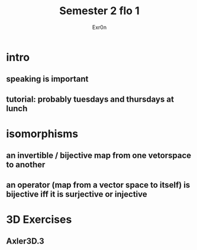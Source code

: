 #+AUTHOR: Exr0n
#+TITLE: Semester 2 flo 1
* intro
** speaking is important
** tutorial: probably tuesdays and thursdays at lunch
* isomorphisms
** an invertible / bijective map from one vetorspace to another
** an operator (map from a vector space to itself) is bijective iff it is surjective or injective
* 3D Exercises
** Axler3D.3
